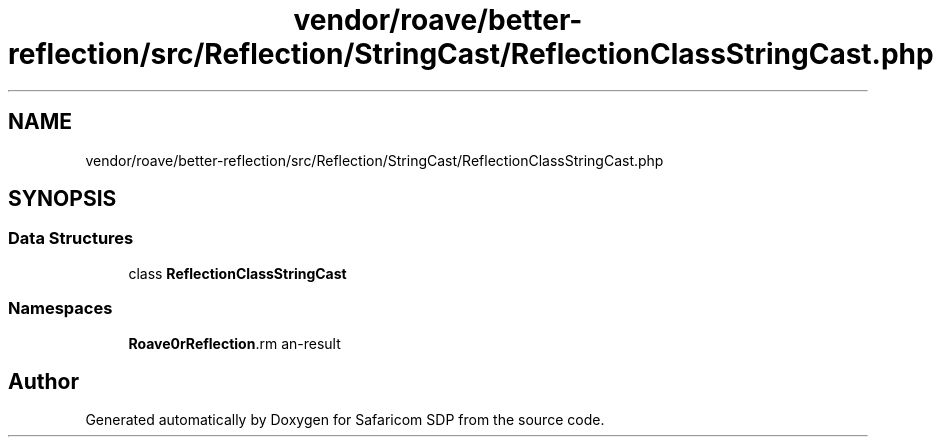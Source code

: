.TH "vendor/roave/better-reflection/src/Reflection/StringCast/ReflectionClassStringCast.php" 3 "Sat Sep 26 2020" "Safaricom SDP" \" -*- nroff -*-
.ad l
.nh
.SH NAME
vendor/roave/better-reflection/src/Reflection/StringCast/ReflectionClassStringCast.php
.SH SYNOPSIS
.br
.PP
.SS "Data Structures"

.in +1c
.ti -1c
.RI "class \fBReflectionClassStringCast\fP"
.br
.in -1c
.SS "Namespaces"

.in +1c
.ti -1c
.RI " \fBRoave\\BetterReflection\\Reflection\\StringCast\fP"
.br
.in -1c
.SH "Author"
.PP 
Generated automatically by Doxygen for Safaricom SDP from the source code\&.
